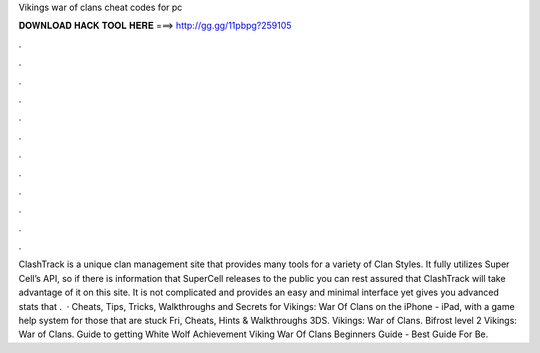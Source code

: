 Vikings war of clans cheat codes for pc

𝐃𝐎𝐖𝐍𝐋𝐎𝐀𝐃 𝐇𝐀𝐂𝐊 𝐓𝐎𝐎𝐋 𝐇𝐄𝐑𝐄 ===> http://gg.gg/11pbpg?259105

.

.

.

.

.

.

.

.

.

.

.

.

ClashTrack is a unique clan management site that provides many tools for a variety of Clan Styles. It fully utilizes Super Cell’s API, so if there is information that SuperCell releases to the public you can rest assured that ClashTrack will take advantage of it on this site. It is not complicated and provides an easy and minimal interface yet gives you advanced stats that .  · Cheats, Tips, Tricks, Walkthroughs and Secrets for Vikings: War Of Clans on the iPhone - iPad, with a game help system for those that are stuck Fri, Cheats, Hints & Walkthroughs 3DS. Vikings: War of Clans. Bifrost level 2 Vikings: War of Clans. Guide to getting White Wolf Achievement Viking War Of Clans Beginners Guide - Best Guide For Be.